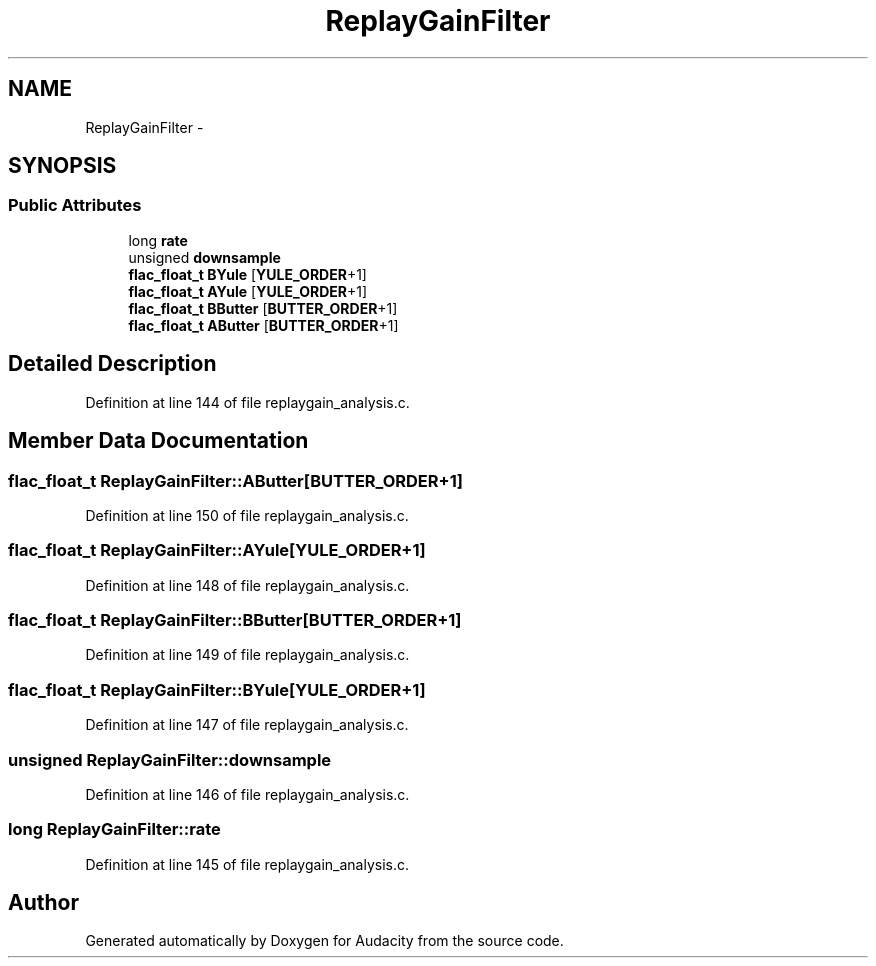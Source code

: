 .TH "ReplayGainFilter" 3 "Thu Apr 28 2016" "Audacity" \" -*- nroff -*-
.ad l
.nh
.SH NAME
ReplayGainFilter \- 
.SH SYNOPSIS
.br
.PP
.SS "Public Attributes"

.in +1c
.ti -1c
.RI "long \fBrate\fP"
.br
.ti -1c
.RI "unsigned \fBdownsample\fP"
.br
.ti -1c
.RI "\fBflac_float_t\fP \fBBYule\fP [\fBYULE_ORDER\fP+1]"
.br
.ti -1c
.RI "\fBflac_float_t\fP \fBAYule\fP [\fBYULE_ORDER\fP+1]"
.br
.ti -1c
.RI "\fBflac_float_t\fP \fBBButter\fP [\fBBUTTER_ORDER\fP+1]"
.br
.ti -1c
.RI "\fBflac_float_t\fP \fBAButter\fP [\fBBUTTER_ORDER\fP+1]"
.br
.in -1c
.SH "Detailed Description"
.PP 
Definition at line 144 of file replaygain_analysis\&.c\&.
.SH "Member Data Documentation"
.PP 
.SS "\fBflac_float_t\fP ReplayGainFilter::AButter[\fBBUTTER_ORDER\fP+1]"

.PP
Definition at line 150 of file replaygain_analysis\&.c\&.
.SS "\fBflac_float_t\fP ReplayGainFilter::AYule[\fBYULE_ORDER\fP+1]"

.PP
Definition at line 148 of file replaygain_analysis\&.c\&.
.SS "\fBflac_float_t\fP ReplayGainFilter::BButter[\fBBUTTER_ORDER\fP+1]"

.PP
Definition at line 149 of file replaygain_analysis\&.c\&.
.SS "\fBflac_float_t\fP ReplayGainFilter::BYule[\fBYULE_ORDER\fP+1]"

.PP
Definition at line 147 of file replaygain_analysis\&.c\&.
.SS "unsigned ReplayGainFilter::downsample"

.PP
Definition at line 146 of file replaygain_analysis\&.c\&.
.SS "long ReplayGainFilter::rate"

.PP
Definition at line 145 of file replaygain_analysis\&.c\&.

.SH "Author"
.PP 
Generated automatically by Doxygen for Audacity from the source code\&.
